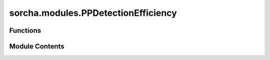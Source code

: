 sorcha.modules.PPDetectionEfficiency
====================================

.. py:module:: sorcha.modules.PPDetectionEfficiency


Functions
---------

.. autoapisummary::

   sorcha.modules.PPDetectionEfficiency.PPDetectionEfficiency


Module Contents
---------------

.. py:function:: PPDetectionEfficiency(padain, threshold, module_rngs)

   Applies a random cut to the observations dataframe based on an efficiency
   threshold: if the threshold is 0.95, for example, 5% of observations will be
   randomly dropped. Used by PPLinkingFilter.

   :param padain: Dataframe of observations.
   :type padain: Pandas dataframe
   :param threshold: Fraction between 0 and 1 of detections retained in the dataframe.
   :type threshold: float
   :param module_rngs: A collection of random number generators (per module).
   :type module_rngs: PerModuleRNG

   :returns: Dataframe of observations with a fraction equal to 1-threshold randomly dropped.
   :rtype: Pandas dataframe


